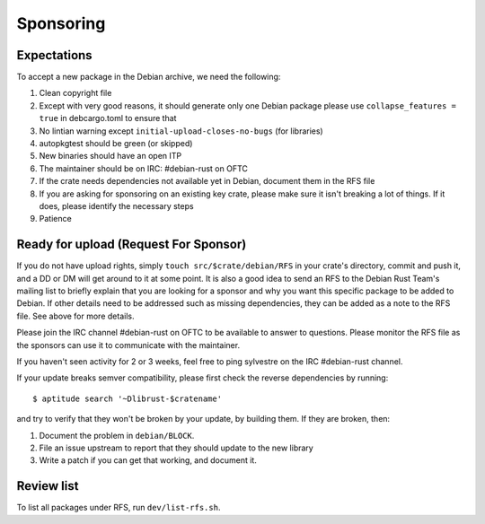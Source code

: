 ==========
Sponsoring
==========

Expectations
============

To accept a new package in the Debian archive, we need the following:

1. Clean copyright file
2. Except with very good reasons, it should generate only one Debian package please use ``collapse_features = true`` in debcargo.toml to ensure that
3. No lintian warning except ``initial-upload-closes-no-bugs`` (for libraries)
4. autopkgtest should be green (or skipped)
5. New binaries should have an open ITP
6. The maintainer should be on IRC: #debian-rust on OFTC
7. If the crate needs dependencies not available yet in Debian, document them in the RFS file
8. If you are asking for sponsoring on an existing key crate, please make sure it isn't breaking a lot of things. If it does, please identify the necessary steps
9. Patience


Ready for upload (Request For Sponsor)
======================================

If you do not have upload rights, simply ``touch src/$crate/debian/RFS`` in
your crate's directory, commit and push it, and a DD or DM will get around to
it at some point. It is also a good idea to send an RFS to the Debian Rust
Team's mailing list to briefly explain that you are looking for a sponsor and
why you want this specific package to be added to Debian. If other details need
to be addressed such as missing dependencies, they can be added as a note to the
RFS file. See above for more details.

Please join the IRC channel #debian-rust on OFTC to be available to answer
to questions. Please monitor the RFS file as the sponsors can use it to
communicate with the maintainer.

If you haven't seen activity for 2 or 3 weeks, feel free to ping sylvestre on the
IRC #debian-rust channel.

If your update breaks semver compatibility, please first check the reverse
dependencies by running::

    $ aptitude search '~Dlibrust-$cratename'

and try to verify that they won't be broken by your update, by building them.
If they are broken, then:

1. Document the problem in ``debian/BLOCK``.
2. File an issue upstream to report that they should update to the new library
3. Write a patch if you can get that working, and document it.


Review list
===========

To list all packages under RFS, run ``dev/list-rfs.sh``.
